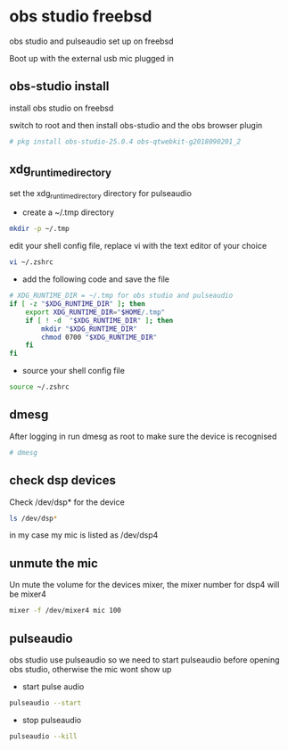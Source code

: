 #+STARTUP: content
#+OPTIONS: author:nil num:nil
* obs studio freebsd

obs studio and pulseaudio set up on freebsd

Boot up with the external usb mic plugged in

** obs-studio install

install obs studio on freebsd 

switch to root and then install obs-studio and the obs browser plugin

#+BEGIN_SRC sh
# pkg install obs-studio-25.0.4 obs-qtwebkit-g2018090201_2
#+END_SRC
** xdg_runtime_directory

set the xdg_runtime_directory directory for pulseaudio

+ create a ~/.tmp directory

#+BEGIN_SRC sh
mkdir -p ~/.tmp
#+END_SRC

edit your shell config file, 
replace vi with the text editor of your choice

#+BEGIN_SRC sh
vi ~/.zshrc
#+END_SRC

+ add the following code and save the file

#+BEGIN_SRC sh
# XDG_RUNTIME_DIR = ~/.tmp for obs studio and pulseaudio
if [ -z "$XDG_RUNTIME_DIR" ]; then
    export XDG_RUNTIME_DIR="$HOME/.tmp"
    if [ ! -d  "$XDG_RUNTIME_DIR" ]; then
        mkdir "$XDG_RUNTIME_DIR"
        chmod 0700 "$XDG_RUNTIME_DIR"
    fi
fi
#+END_SRC

+ source your shell config file

#+BEGIN_SRC sh
source ~/.zshrc
#+END_SRC

** dmesg

After logging in run dmesg as root to make sure the device is recognised

#+BEGIN_SRC sh
# dmesg
#+END_SRC

** check dsp devices

Check /dev/dsp* for the device

#+BEGIN_SRC sh
ls /dev/dsp*
#+END_SRC

in my case my mic is listed as /dev/dsp4

** unmute the mic

Un mute the volume for the devices mixer,
the mixer number for dsp4 will be mixer4

#+BEGIN_SRC sh
mixer -f /dev/mixer4 mic 100
#+END_SRC

** pulseaudio

obs studio use pulseaudio so we need to start pulseaudio before opening obs studio,
otherwise the mic wont show up 

+ start pulse audio

#+BEGIN_SRC sh
pulseaudio --start
#+END_SRC

+ stop pulseaudio

#+BEGIN_SRC sh
pulseaudio --kill
#+END_SRC
